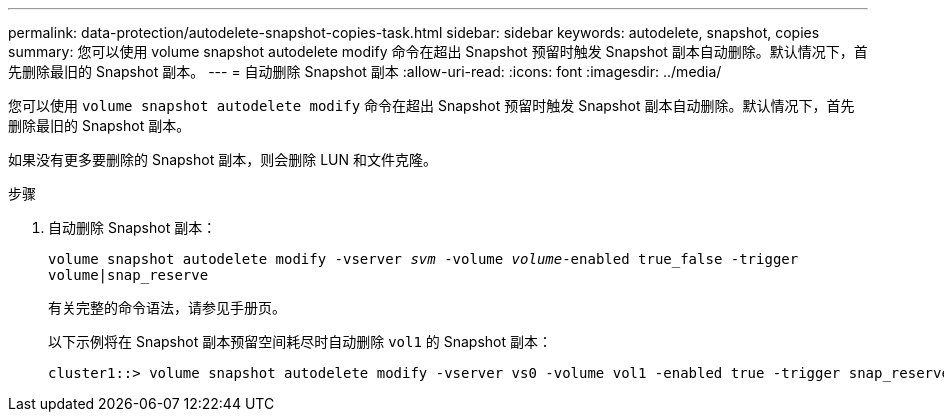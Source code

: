 ---
permalink: data-protection/autodelete-snapshot-copies-task.html 
sidebar: sidebar 
keywords: autodelete, snapshot, copies 
summary: 您可以使用 volume snapshot autodelete modify 命令在超出 Snapshot 预留时触发 Snapshot 副本自动删除。默认情况下，首先删除最旧的 Snapshot 副本。 
---
= 自动删除 Snapshot 副本
:allow-uri-read: 
:icons: font
:imagesdir: ../media/


[role="lead"]
您可以使用 `volume snapshot autodelete modify` 命令在超出 Snapshot 预留时触发 Snapshot 副本自动删除。默认情况下，首先删除最旧的 Snapshot 副本。

如果没有更多要删除的 Snapshot 副本，则会删除 LUN 和文件克隆。

.步骤
. 自动删除 Snapshot 副本：
+
`volume snapshot autodelete modify -vserver _svm_ -volume _volume_-enabled true_false -trigger volume|snap_reserve`

+
有关完整的命令语法，请参见手册页。

+
以下示例将在 Snapshot 副本预留空间耗尽时自动删除 `vol1` 的 Snapshot 副本：

+
[listing]
----
cluster1::> volume snapshot autodelete modify -vserver vs0 -volume vol1 -enabled true -trigger snap_reserve
----

